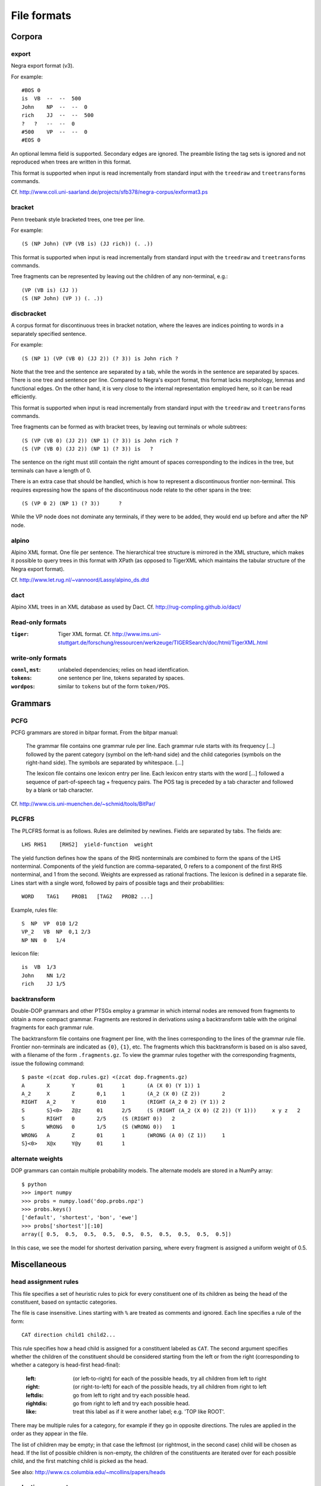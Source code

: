 .. _fileformats:

File formats
============

Corpora
-------
export
^^^^^^
Negra export format (v3).

For example::

    #BOS 0
    is  VB  --  --  500
    John    NP  --  --  0
    rich    JJ  --  --  500
    ?   ?   --  --  0
    #500    VP  --  --  0
    #EOS 0

An optional lemma field is supported. Secondary edges are ignored.
The preamble listing the tag sets is ignored and not reproduced
when trees are written in this format.

This format is supported when input is read incrementally from
standard input with the ``treedraw`` and ``treetransforms`` commands.

Cf. http://www.coli.uni-saarland.de/projects/sfb378/negra-corpus/exformat3.ps


.. _bracket-format:

bracket
^^^^^^^
Penn treebank style bracketed trees, one tree per line.

For example::

    (S (NP John) (VP (VB is) (JJ rich)) (. .))

This format is supported when input is read incrementally from
standard input with the ``treedraw`` and ``treetransforms`` commands.

Tree fragments can be represented by leaving out the children of
any non-terminal, e.g.::

    (VP (VB is) (JJ ))
    (S (NP John) (VP )) (. .))

discbracket
^^^^^^^^^^^
A corpus format for discontinuous trees in bracket notation, where the
leaves are indices pointing to words in a separately specified sentence.

For example::

    (S (NP 1) (VP (VB 0) (JJ 2)) (? 3)) is John rich ?

Note that the tree and the sentence are separated by a tab, while the words
in the sentence are separated by spaces. There is one tree and sentence
per line. Compared to Negra's export format, this format lacks morphology,
lemmas and functional edges. On the other hand, it is very close to the
internal representation employed here, so it can be read efficiently.

This format is supported when input is read incrementally from
standard input with the ``treedraw`` and ``treetransforms`` commands.

Tree fragments can be formed as with bracket trees, by leaving out terminals or whole subtrees::

    (S (VP (VB 0) (JJ 2)) (NP 1) (? 3))	is John rich ?
    (S (VP (VB 0) (JJ 2)) (NP 1) (? 3))	is   ?

The sentence on the right must still contain the right amount of spaces
corresponding to the indices in the tree, but terminals can have a length of 0.

There is an extra case that should be handled, which is how to represent a discontinuous frontier non-terminal. This requires
expressing how the spans of the discontinuous node relate to the other spans in the tree::

    (S (VP 0 2) (NP 1) (? 3))	   ?

While the VP node does not dominate any terminals, if they were to be added, they would end up before and after the NP node.

alpino
^^^^^^
Alpino XML format. One file per sentence. The hierarchical tree structure is
mirrored in the XML structure, which makes it possible to query trees in this
format with XPath (as opposed to TigerXML which maintains the tabular structure
of the Negra export format).

Cf. http://www.let.rug.nl/~vannoord/Lassy/alpino_ds.dtd

dact
^^^^
Alpino XML trees in an XML database as used by Dact.
Cf. http://rug-compling.github.io/dact/

Read-only formats
^^^^^^^^^^^^^^^^^
:``tiger``: Tiger XML format.
    Cf. http://www.ims.uni-stuttgart.de/forschung/ressourcen/werkzeuge/TIGERSearch/doc/html/TigerXML.html

write-only formats
^^^^^^^^^^^^^^^^^^
:``connl``, ``mst``: unlabeled dependencies; relies on head identfication.
:``tokens``: one sentence per line, tokens separated by spaces.
:``wordpos``: similar to ``tokens`` but of the form ``token/POS``.

Grammars
--------
PCFG
^^^^
PCFG grammars are stored in bitpar format. From the bitpar manual:

    The grammar file contains one grammar rule per  line.  Each  grammar rule
    starts with its frequency [...] followed by the parent category (symbol on
    the left-hand side) and the child categories (symbols  on  the  right-hand
    side). The symbols are separated by whitespace. [...]

    The lexicon file contains one lexicon entry per line. Each  lexicon  entry
    starts  with  the  word [...] followed a sequence of part-of-speech
    tag + frequency pairs. The POS tag is preceded by a tab character
    and followed by a blank or tab character.

Cf. http://www.cis.uni-muenchen.de/~schmid/tools/BitPar/

PLCFRS
^^^^^^
The PLCFRS format is as follows. Rules are delimited by newlines.
Fields are separated by tabs. The fields are::

    LHS RHS1    [RHS2]  yield-function  weight

The yield function defines how the spans of the RHS nonterminals
are combined to form the spans of the LHS nonterminal. Components of the yield
function are comma-separated, 0 refers to a component of the first RHS
nonterminal, and 1 from the second. Weights are expressed as rational
fractions.
The lexicon is defined in a separate file. Lines start with a single word,
followed by pairs of possible tags and their probabilities::

    WORD    TAG1    PROB1   [TAG2   PROB2 ...]

Example, rules file::

    S  NP  VP  010 1/2
    VP_2   VB  NP  0,1 2/3
    NP NN  0   1/4

lexicon file::

    is  VB  1/3
    John    NN 1/2
    rich    JJ 1/5

backtransform
^^^^^^^^^^^^^
Double-DOP grammars and other PTSGs employ a grammar in which internal nodes
are removed from fragments to obtain a more compact grammar. Fragments are
restored in derivations using a backtransform table with the original fragments
for each grammar rule.

The backtransform file contains one fragment per line, with the lines
corresponding to the lines of the grammar rule file. Frontier non-terminals
are indicated as ``{0}``, ``{1}``, etc.
The fragments which this backtransform is based on is also saved, with a
filename of the form ``.fragments.gz``.
To view the grammar rules together with the corresponding fragments, issue the
following command::

    $ paste <(zcat dop.rules.gz) <(zcat dop.fragments.gz)
    A       X       Y       01      1       (A (X 0) (Y 1)) 1
    A_2     X       Z       0,1     1       (A_2 (X 0) (Z 2))       2
    RIGHT   A_2     Y       010     1       (RIGHT (A_2 0 2) (Y 1)) 2
    S       S}<0>   Z@z     01      2/5     (S (RIGHT (A_2 (X 0) (Z 2)) (Y 1)))     x y z   2
    S       RIGHT   0       2/5     (S (RIGHT 0))   2
    S       WRONG   0       1/5     (S (WRONG 0))   1
    WRONG   A       Z       01      1       (WRONG (A 0) (Z 1))     1
    S}<0>   X@x     Y@y     01      1

alternate weights
^^^^^^^^^^^^^^^^^
DOP grammars can contain multiple probability models. The alternate models are
stored in a NumPy array::

    $ python
    >>> import numpy
    >>> probs = numpy.load('dop.probs.npz')
    >>> probs.keys()
    ['default', 'shortest', 'bon', 'ewe']
    >>> probs['shortest'][:10]
    array([ 0.5,  0.5,  0.5,  0.5,  0.5,  0.5,  0.5,  0.5,  0.5,  0.5])

In this case, we see the model for shortest derivation parsing, where
every fragment is assigned a uniform weight of 0.5.

Miscellaneous
-------------
head assignment rules
^^^^^^^^^^^^^^^^^^^^^
This file specifies a set of heuristic rules to pick for every constituent
one of its children as being the head of the constituent, based on
syntactic categories.

The file is case insensitive. Lines starting with ``%`` are treated as comments
and ignored. Each line specifies a rule of the form::

    CAT direction child1 child2...


This rule specifies how a head child is assigned for a constituent labeled as ``CAT``.
The second argument specifies whether the children of the constituent should
be considered starting from the left or from the right (corresponding to whether
a category is head-first head-final):

    :left: (or left-to-right) for each of the possible heads, try all children from left to right
    :right: (or right-to-left) for each of the possible heads, try all children from right to left
    :leftdis: go from left to right and try each possible head.
    :rightdis: go from right to left and try each possible head.
    :like: treat this label as if it were another label; e.g. 'TOP like ROOT'.

There may be multiple rules for a category, for example if they go in opposite
directions. The rules are applied in the order as they appear in the file.

The list of children may be empty; in that case the leftmost (or rightmost, in
the second case) child will be chosen as head.
If the list of possible children is non-empty, the children of the constituents
are iterated over for each possible child, and the first matching child is
picked as the head.

See also: http://www.cs.columbia.edu/~mcollins/papers/heads

evaluation parameters
^^^^^^^^^^^^^^^^^^^^^
The format of this file is a superset of the parameters for EVALB,
cf. http://nlp.cs.nyu.edu/evalb/

The parameter file should be encoded in UTF-8 and supports the following
options in addition to those supported by EVALB:

  :DELETE_ROOT_PRETERMS:
                     when enabled, preterminals directly under the root in
                     gold trees are ignored for scoring purposes.

  :DISC_ONLY:        only consider discontinuous constituents for F-scores.

  :TED:
                     when enabled, give tree-edit distance scores; disabled by
                     default as these are slow to compute.

  :DEBUG:
                     :-1: only print summary table
                     :0:
                          additionally, print category / tag breakdowns (default)
                          (after application of cutoff length).

                     :1: give per-sentence results ('--verbose')
                     :2: give detailed information for each sentence ('--debug')

  :MAX_ERROR:
                     this value is ignored, no errors are tolerated.
                     the parameter is accepted to support usage of unmodified
                     EVALB parameter files.

